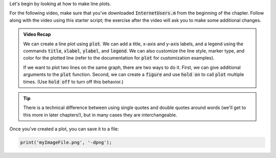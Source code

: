 Let's begin by looking at how to make line plots.

For the following video, make sure that you've downloaded :code:`InternetUsers.m` from the beginning of the chapter. Follow along with the video using this starter script; the exercise after the video will ask you to make some additional changes.

.. youtube:: kNECN3_kndw
  :divid: ch06_02_vid_line_plots
  :height: 315
  :width: 560
  :align: center

.. admonition:: Video Recap

  We can create a line plot using :code:`plot`. We can add a title, x-axis and y-axis labels, and a legend using the commands :code:`title`, :code:`xlabel`, :code:`ylabel`, and :code:`legend`. We can also customize the line style, marker type, and color for the plotted line (refer to the documentation for :code:`plot` for customization examples).
    
  If we want to plot two lines on the same graph, there are two ways to do it. First, we can give additional arguments to the :code:`plot` function. Second, we can create a :code:`figure` and use :code:`hold on` to call :code:`plot` multiple times. (Use :code:`hold off` to turn off this behavior.)

.. tip::
  
  There is a technical difference between using single quotes and double quotes around words (we'll get to this more in later chapters!), but in many cases they are interchangeable.

Once you've created a plot, you can save it to a file:

.. code:: matlab

  print('myImageFile.png', '-dpng');
